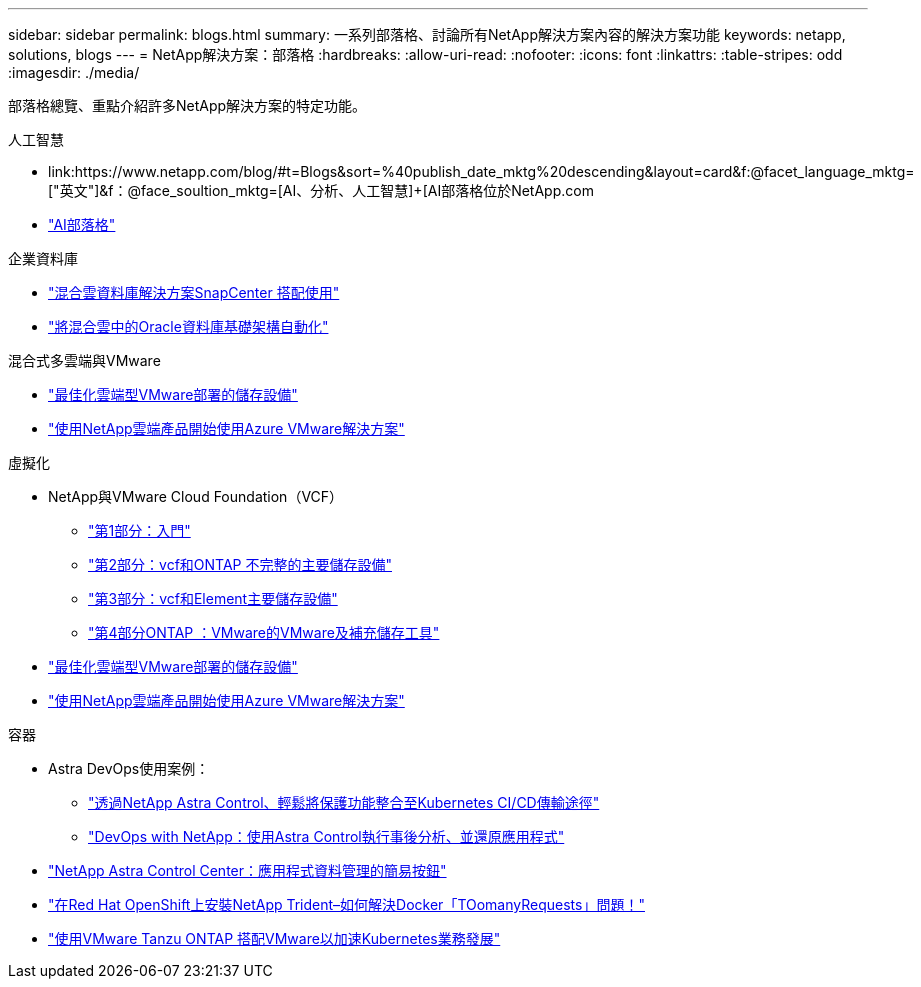 ---
sidebar: sidebar 
permalink: blogs.html 
summary: 一系列部落格、討論所有NetApp解決方案內容的解決方案功能 
keywords: netapp, solutions, blogs 
---
= NetApp解決方案：部落格
:hardbreaks:
:allow-uri-read: 
:nofooter: 
:icons: font
:linkattrs: 
:table-stripes: odd
:imagesdir: ./media/


[role="lead"]
部落格總覽、重點介紹許多NetApp解決方案的特定功能。

[role="tabbed-block"]
====
.人工智慧
--
* link:++https://www.netapp.com/blog/#t=Blogs&sort=%40publish_date_mktg%20descending&layout=card&f:@facet_language_mktg=["英文"]&f：@face_soultion_mktg=[AI、分析、人工智慧]+++[AI部落格位於NetApp.com
* link:https://netapp.io/category/ai-ml/["AI部落格"]


--
.企業資料庫
--
* link:https://community.netapp.com/t5/Tech-ONTAP-Blogs/Hybrid-cloud-database-solutions-with-SnapCenter/ba-p/171061#M5["混合雲資料庫解決方案SnapCenter 搭配使用"]
* link:https://community.netapp.com/t5/Tech-ONTAP-Blogs/Automate-Your-Oracle-Database-Infrastructure-in-the-Hybrid-Cloud/ba-p/167046["將混合雲中的Oracle資料庫基礎架構自動化"]


--
.混合式多雲端與VMware
--
* link:https://cloud.netapp.com/blog/azure-blg-optimize-storage-for-cloud-based-vmware-deployments["最佳化雲端型VMware部署的儲存設備"]
* link:https://cloud.netapp.com/blog/azure-blg-netapp-cloud-offerings-with-azure-vmware-solution["使用NetApp雲端產品開始使用Azure VMware解決方案"]


--
.虛擬化
--
* NetApp與VMware Cloud Foundation（VCF）
+
** link:https://www.netapp.com/blog/netapp-vmware-cloud-foundation-getting-started["第1部分：入門"]
** link:https://www.netapp.com/blog/netapp-vmware-cloud-foundation-ontap-principal-storage["第2部分：vcf和ONTAP 不完整的主要儲存設備"]
** link:https://www.netapp.com/blog/netapp-vmware-cloud-foundation-element-principal-storage["第3部分：vcf和Element主要儲存設備"]
** link:https://www.netapp.com/blog/netapp-vmware-cloud-foundation-supplemental-storage["第4部分ONTAP ：VMware的VMware及補充儲存工具"]


* link:https://cloud.netapp.com/blog/azure-blg-optimize-storage-for-cloud-based-vmware-deployments["最佳化雲端型VMware部署的儲存設備"]
* link:https://cloud.netapp.com/blog/azure-blg-netapp-cloud-offerings-with-azure-vmware-solution["使用NetApp雲端產品開始使用Azure VMware解決方案"]


--
.容器
--
* Astra DevOps使用案例：
+
** link:https://cloud.netapp.com/blog/astra-blg-easily-integrate-protection-into-your-kubernetes-ci/cd-pipeline-with-netapp-astra-control["透過NetApp Astra Control、輕鬆將保護功能整合至Kubernetes CI/CD傳輸途徑"]
** link:https://cloud.netapp.com/blog/astra-blg-restore-business-operations-quicker-with-devops-and-astra["DevOps with NetApp：使用Astra Control執行事後分析、並還原應用程式"]


* link:https://cloud.netapp.com/blog/astra-blg-astra-control-center-the-easy-button-for-application-data-management["NetApp Astra Control Center：應用程式資料管理的簡易按鈕"]
* link:https://netapp.io/2021/05/21/docker-rate-limit-issue/["在Red Hat OpenShift上安裝NetApp Trident–如何解決Docker「TOomanyRequests」問題！"]
* link:https://blog.netapp.com/accelerate-your-k8s-journey["使用VMware Tanzu ONTAP 搭配VMware以加速Kubernetes業務發展"]


--
====